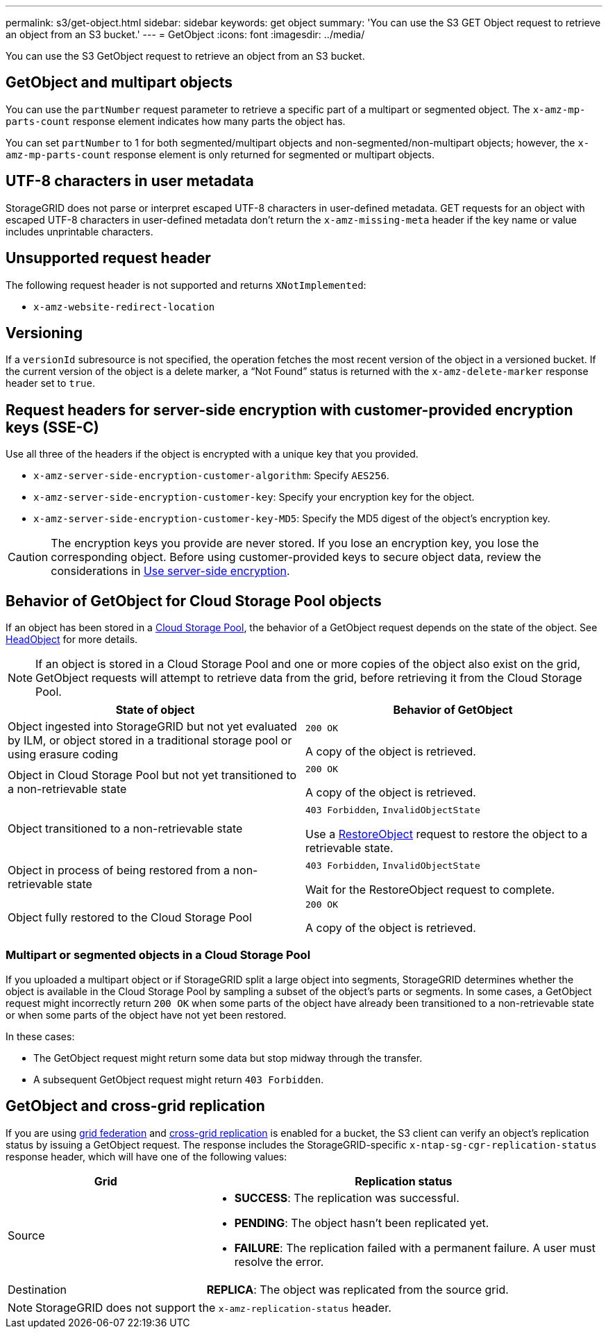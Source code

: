 ---
permalink: s3/get-object.html
sidebar: sidebar
keywords: get object
summary: 'You can use the S3 GET Object request to retrieve an object from an S3 bucket.'
---
= GetObject
:icons: font
:imagesdir: ../media/

[.lead]
You can use the S3 GetObject request to retrieve an object from an S3 bucket.

== GetObject and multipart objects

You can use the `partNumber` request parameter to retrieve a specific part of a multipart or segmented object.  The `x-amz-mp-parts-count` response element indicates how many parts the object has.

You can set `partNumber` to 1 for both segmented/multipart objects and  non-segmented/non-multipart objects; however, the `x-amz-mp-parts-count` response element is only returned for segmented or multipart objects.

== UTF-8 characters in user metadata

StorageGRID does not parse or interpret escaped UTF-8 characters in user-defined metadata. GET requests for an object with escaped UTF-8 characters in user-defined metadata don't return the `x-amz-missing-meta` header if the key name or value includes unprintable characters.

== Unsupported request header

The following request header is not supported and returns `XNotImplemented`:

* `x-amz-website-redirect-location`

== Versioning

If a `versionId` subresource is not specified, the operation fetches the most recent version of the object in a versioned bucket. If the current version of the object is a delete marker, a "`Not Found`" status is returned with the `x-amz-delete-marker` response header set to `true`.

== Request headers for server-side encryption with customer-provided encryption keys (SSE-C)

Use all three of the headers if the object is encrypted with a unique key that you provided.

* `x-amz-server-side-encryption-customer-algorithm`: Specify `AES256`.
* `x-amz-server-side-encryption-customer-key`: Specify your encryption key for the object.
* `x-amz-server-side-encryption-customer-key-MD5`: Specify the MD5 digest of the object's encryption key.

CAUTION: The encryption keys you provide are never stored. If you lose an encryption key, you lose the corresponding object. Before using customer-provided keys to secure object data, review the considerations in link:using-server-side-encryption.html[Use server-side encryption].

== Behavior of GetObject for Cloud Storage Pool objects

If an object has been stored in a link:../ilm/what-cloud-storage-pool-is.html[Cloud Storage Pool], the behavior of a GetObject request depends on the state of the object. See link:head-object.html[HeadObject] for more details.

NOTE: If an object is stored in a Cloud Storage Pool and one or more copies of the object also exist on the grid, GetObject requests will attempt to retrieve data from the grid, before retrieving it from the Cloud Storage Pool.

[cols="1a,1a" options="header"]
|===
| State of object| Behavior of GetObject

| Object ingested into StorageGRID but not yet evaluated by ILM, or object stored in a traditional storage pool or using erasure coding
| `200 OK`

A copy of the object is retrieved.

| Object in Cloud Storage Pool but not yet transitioned to a non-retrievable state
| `200 OK`

A copy of the object is retrieved.

| Object transitioned to a non-retrievable state
| `403 Forbidden`, `InvalidObjectState`

Use a link:post-object-restore.html[RestoreObject] request to restore the object to a retrievable state.

| Object in process of being restored from a non-retrievable state
| `403 Forbidden`, `InvalidObjectState`

Wait for the RestoreObject request to complete.

| Object fully restored to the Cloud Storage Pool
|`200 OK`

A copy of the object is retrieved.

|===

=== Multipart or segmented objects in a Cloud Storage Pool

If you uploaded a multipart object or if StorageGRID split a large object into segments, StorageGRID determines whether the object is available in the Cloud Storage Pool by sampling a subset of the object's parts or segments. In some cases, a GetObject request might incorrectly return `200 OK` when some parts of the object have already been transitioned to a non-retrievable state or when some parts of the object have not yet been restored.

In these cases:

* The GetObject request might return some data but stop midway through the transfer.
* A subsequent GetObject request might return `403 Forbidden`.

== GetObject and cross-grid replication
If you are using link:../admin/grid-federation-overview.html[grid federation] and link:../tenant/grid-federation-manage-cross-grid-replication.html[cross-grid replication] is enabled for a bucket, the S3 client can verify an object's replication status by issuing a GetObject request. The response includes the StorageGRID-specific `x-ntap-sg-cgr-replication-status` response header, which will have one of the following values:

[cols="1a,2a" options="header"]
|===
| Grid| Replication status 

| Source
| * *SUCCESS*: The replication was successful.
* *PENDING*: The object hasn't been replicated yet.
* *FAILURE*: The replication failed with a permanent failure. A user must resolve the error.

| Destination
| *REPLICA*: The object was replicated from the source grid.

|===

NOTE: StorageGRID does not support the `x-amz-replication-status` header.

